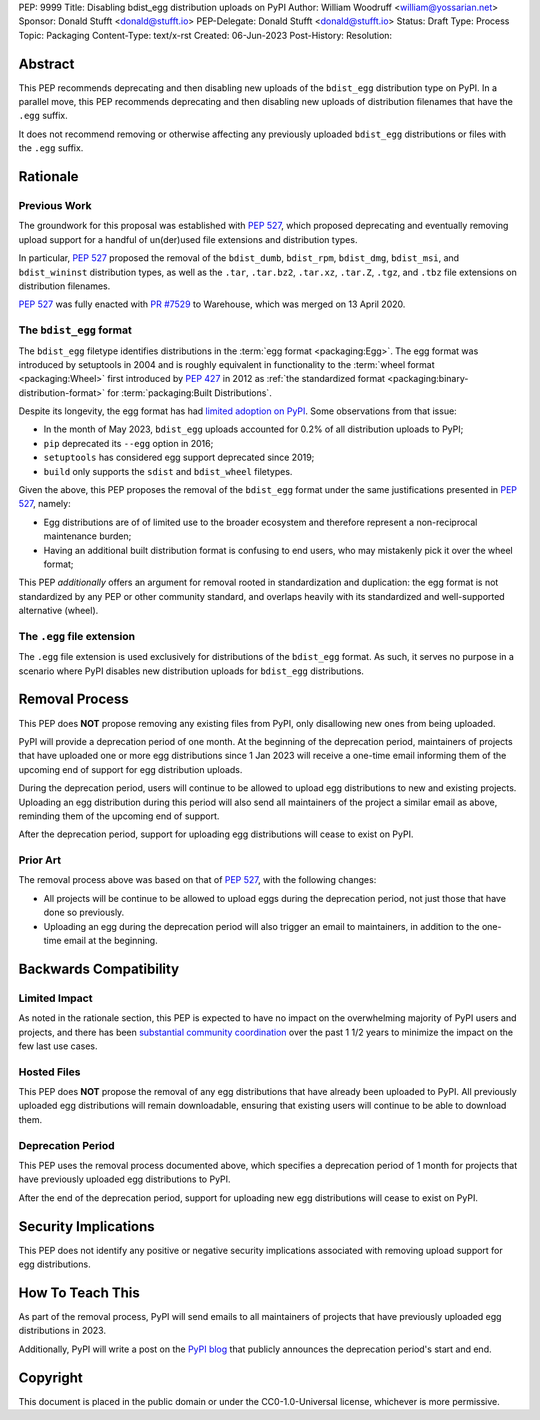 PEP: 9999
Title: Disabling bdist_egg distribution uploads on PyPI
Author: William Woodruff <william@yossarian.net>
Sponsor: Donald Stufft <donald@stufft.io>
PEP-Delegate: Donald Stufft <donald@stufft.io>
Status: Draft
Type: Process
Topic: Packaging
Content-Type: text/x-rst
Created: 06-Jun-2023
Post-History:
Resolution:

Abstract
========

This PEP recommends deprecating and then disabling new uploads of the
``bdist_egg`` distribution type on PyPI. In a parallel move, this PEP recommends
deprecating and then disabling new uploads of distribution filenames that have
the ``.egg`` suffix.

It does not recommend removing or otherwise affecting any previously
uploaded ``bdist_egg`` distributions or files with the ``.egg`` suffix.

Rationale
=========

Previous Work
-------------

The groundwork for this proposal was established with :pep:`527`, which
proposed deprecating and eventually removing upload support for a handful
of un(der)used file extensions and distribution types.

In particular, :pep:`527` proposed the removal of the ``bdist_dumb``,
``bdist_rpm``, ``bdist_dmg``, ``bdist_msi``, and ``bdist_wininst`` distribution
types, as well as the ``.tar``, ``.tar.bz2``, ``.tar.xz``, ``.tar.Z``,
``.tgz``, and ``.tbz`` file extensions on distribution filenames.

:pep:`527` was fully enacted with
`PR #7529 <https://github.com/pypi/warehouse/pull/7529>`_ to Warehouse,
which was merged on 13 April 2020.

The ``bdist_egg`` format
------------------------

The ``bdist_egg`` filetype identifies distributions in the
:term:`egg format <packaging:Egg>`. The
egg format was introduced by setuptools in 2004 and is roughly equivalent
in functionality to the
:term:`wheel format <packaging:Wheel>`
first introduced by :pep:`427` in 2012
as :ref:`the standardized format <packaging:binary-distribution-format>`
for :term:`packaging:Built Distributions`.

Despite its longevity, the egg format has had
`limited adoption on PyPI <https://github.com/pypi/warehouse/issues/10653>`_.
Some observations from that issue:

* In the month of May 2023, ``bdist_egg`` uploads accounted for 0.2% of all
  distribution uploads to PyPI;
* ``pip`` deprecated its ``--egg`` option in 2016;
* ``setuptools`` has considered egg support deprecated since 2019;
* ``build`` only supports the ``sdist`` and ``bdist_wheel`` filetypes.

Given the above, this PEP proposes the removal of the ``bdist_egg`` format
under the same justifications presented in :pep:`527`, namely:

* Egg distributions are of of limited use to the broader ecosystem and
  therefore represent a non-reciprocal maintenance burden;
* Having an additional built distribution format
  is confusing to end users, who may
  mistakenly pick it over the wheel format;

This PEP *additionally* offers an argument for removal rooted in
standardization and duplication: the egg format is not standardized by any
PEP or other community standard, and overlaps heavily with its standardized
and well-supported alternative (wheel).

The ``.egg`` file extension
---------------------------

The ``.egg`` file extension is used exclusively for distributions of the
``bdist_egg`` format. As such, it serves no purpose in a scenario where
PyPI disables new distribution uploads for ``bdist_egg`` distributions.

Removal Process
===============

This PEP does **NOT** propose removing any existing files from PyPI, only
disallowing new ones from being uploaded.

PyPI will provide a deprecation period of one month. At the beginning
of the deprecation period, maintainers of projects that have uploaded one or
more egg distributions since 1 Jan 2023 will receive a one-time email informing
them of the upcoming end of support for egg distribution uploads.

During the deprecation period, users will continue to be allowed to upload egg
distributions to new and existing projects. Uploading an egg distribution
during this period will also send all maintainers of the project
a similar email as above, reminding them of the upcoming end of support.

After the deprecation period, support for uploading egg distributions will
cease to exist on PyPI.

Prior Art
---------

The removal process above was based on that of :pep:`527`, with the following
changes:

* All projects will be continue to be allowed to upload eggs
  during the deprecation period, not just those that have done so previously.
* Uploading an egg during the deprecation period will also trigger an email
  to maintainers, in addition to the one-time email at the beginning.

Backwards Compatibility
=======================

Limited Impact
--------------

As noted in the rationale section, this PEP is expected to have no impact
on the overwhelming majority of PyPI users and projects, and there has been
`substantial community coordination <https://github.com/pypi/warehouse/issues/10653>`_
over the past 1 1/2 years to minimize the impact on the few last use cases.

Hosted Files
------------

This PEP does **NOT** propose the removal of any egg distributions that have
already been uploaded to PyPI. All previously uploaded egg distributions will
remain downloadable, ensuring that existing users will continue to be able
to download them.

Deprecation Period
------------------

This PEP uses the removal process documented above, which specifies
a deprecation period of 1 month for projects that have previously uploaded
egg distributions to PyPI.

After the end of the deprecation period, support for uploading new egg
distributions will cease to exist on PyPI.

Security Implications
=====================

This PEP does not identify any positive or negative security implications
associated with removing upload support for egg distributions.

How To Teach This
=================

As part of the removal process, PyPI will send emails to all maintainers of
projects that have previously uploaded egg distributions in 2023.

Additionally, PyPI will write a post on the
`PyPI blog <https://blog.pypi.org/>`_ that publicly announces the deprecation
period's start and end.

Copyright
=========

This document is placed in the public domain or under the
CC0-1.0-Universal license, whichever is more permissive.
